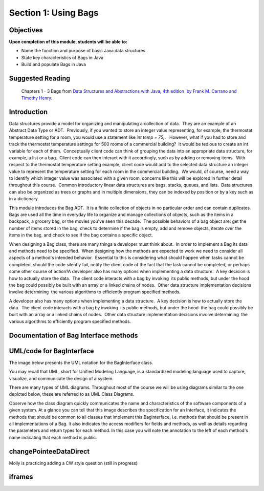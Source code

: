 .. This file is part of the OpenDSA eTextbook project. See
.. http://opendsa.org for more details.
.. Copyright (c) 2012-2020 by the OpenDSA Project Contributors, and
.. distributed under an MIT open source license.

.. avmetadata::
   :author: Molly


Section 1: Using Bags
=====================

Objectives
----------

**Upon completion of this module, students will be able to:**

* Name the function and purpose of basic Java data structures
* State key characteristics of Bags in Java
* Build and populate Bags in Java


Suggested Reading
-----------------

 Chapters 1 - 3 Bags from `Data Structures and Abstractions with Java, 4th edition  by Frank M. Carrano and Timothy Henry <https://www.amazon.com/Data-Structures-Abstractions-Java-4th/dp/0133744051/ref=sr_1_1?ie=UTF8&qid=1433699101&sr=8-1&keywords=Data+Structures+and+Abstractions+with+Java>`_. 


Introduction
------------

Data structures provide a model for organizing and manipulating a collection of data.  They are an example of an Abstract Data Type or ADT.  Previously, if you wanted to store an integer value representing, for example, the thermostat temperature setting for a room, you would use a statement like `int temp = 75;`.   However, what if you had to store and track the thermostat temperature settings for 500 rooms of a commercial building?  It would be tedious to create an int variable for each of them.  Conceptually client code can think of grouping the data into an appropriate data structure, for example, a list or a bag.  Client code can then interact with it accordingly, such as by adding or removing items.  With respect to the thermostat temperature setting example, client code would add to the selected data structure an integer value to represent the temperature setting for each room in the commercial building.  We would, of course, need a way to identify which integer value was associated with a given room, concerns like this will be explored in further detail throughout this course.  Common introductory linear data structures are bags, stacks, queues, and lists.  Data structures can also be organized as trees or graphs and in multiple dimensions, they can be indexed by position or by a key such as in a dictionary.

This module introduces the Bag ADT.  It is a finite collection of objects in no particular order and can contain duplicates.  Bags are used all the time in everyday life to organize and manage collections of objects, such as the items in a backpack, a grocery bag, or the movies you've seen this decade.  The possible behaviors of a bag object are: get the number of items stored in the bag, check to determine if the bag is empty, add and remove objects, iterate over the items in the bag, and check to see if the bag contains a specific object. 

When designing a Bag class, there are many things a developer must think about.  In order to implement a Bag its data and methods need to be specified.  When designing how the methods are expected to work we need to consider all aspects of a method's intended behavior.  Essential to this is considering what should happen when tasks cannot be completed, should the code silently fail, notify the client code of the fact that the task cannot be completed, or perhaps some other course of action?A developer also has many options when implementing a data structure.  A key decision is how to actually store the data.  The client code interacts with a bag by invoking  its public methods, but under the hood  the bag could possibly be built with an array or a linked chains of nodes.  Other data structure implementation decisions involve determining  the various algorithms to efficiently program specified methods.

A developer also has many options when implementing a data structure.  A key decision is how to actually store the data.  The client code interacts with a bag by invoking  its public methods, but under the hood  the bag could possibly be built with an array or a linked chains of nodes.  Other data structure implementation decisions involve determining  the various algorithms to efficiently program specified methods.

Documentation of Bag Interface methods
--------------------------------------


UML/code for BagInterface
-------------------------

The image below presents the UML notation for the BagInterface class.

You may recall that UML, short for Unified Modeling Language, is a standardized modeling language used to capture, visualize,  and communicate the design of a system.

There are many types of UML diagrams.  Throughout most of the course we will be using diagrams similar to the one depicted below, these are referred to as UML Class Diagrams.

Observe how the class diagram quickly communicates the name and characteristics of the software components of a given system.  At a glance you can tell that this image describes the specification for an Interface, it indicates the methods that should be common to all classes that implement this BagInterface, i.e. methods that should be present in all implementations of a Bag.  It also indicates the access modifiers for fields and methods, as well as details regarding the parameters and return types for each method.  In this case you will note the annotation to the left of each method's name indicating that each method is public.

.. odsafig:: Images/BagInterfaceUML.png
   :width: 200
   :align: center
   :capalign: justify
   :figwidth: 90%
   :alt: Alternative text

   Bag image



changePointeeDataDirect
-----------------------

Molly is practicing adding a CW style question (still in progress)

.. extrtoolembed:: 'changePointeeDataDirect'


iframes
-------


.. raw:: html

   <center>
   <iframe id="BT_iframe"
        src="https://video.vt.edu/media/1_ll44zj61"
        width="1100" height="800"
        frameborder="1" marginwidth="0" marginheight="0"
	scrolling="no">
   </iframe>
   </center>
